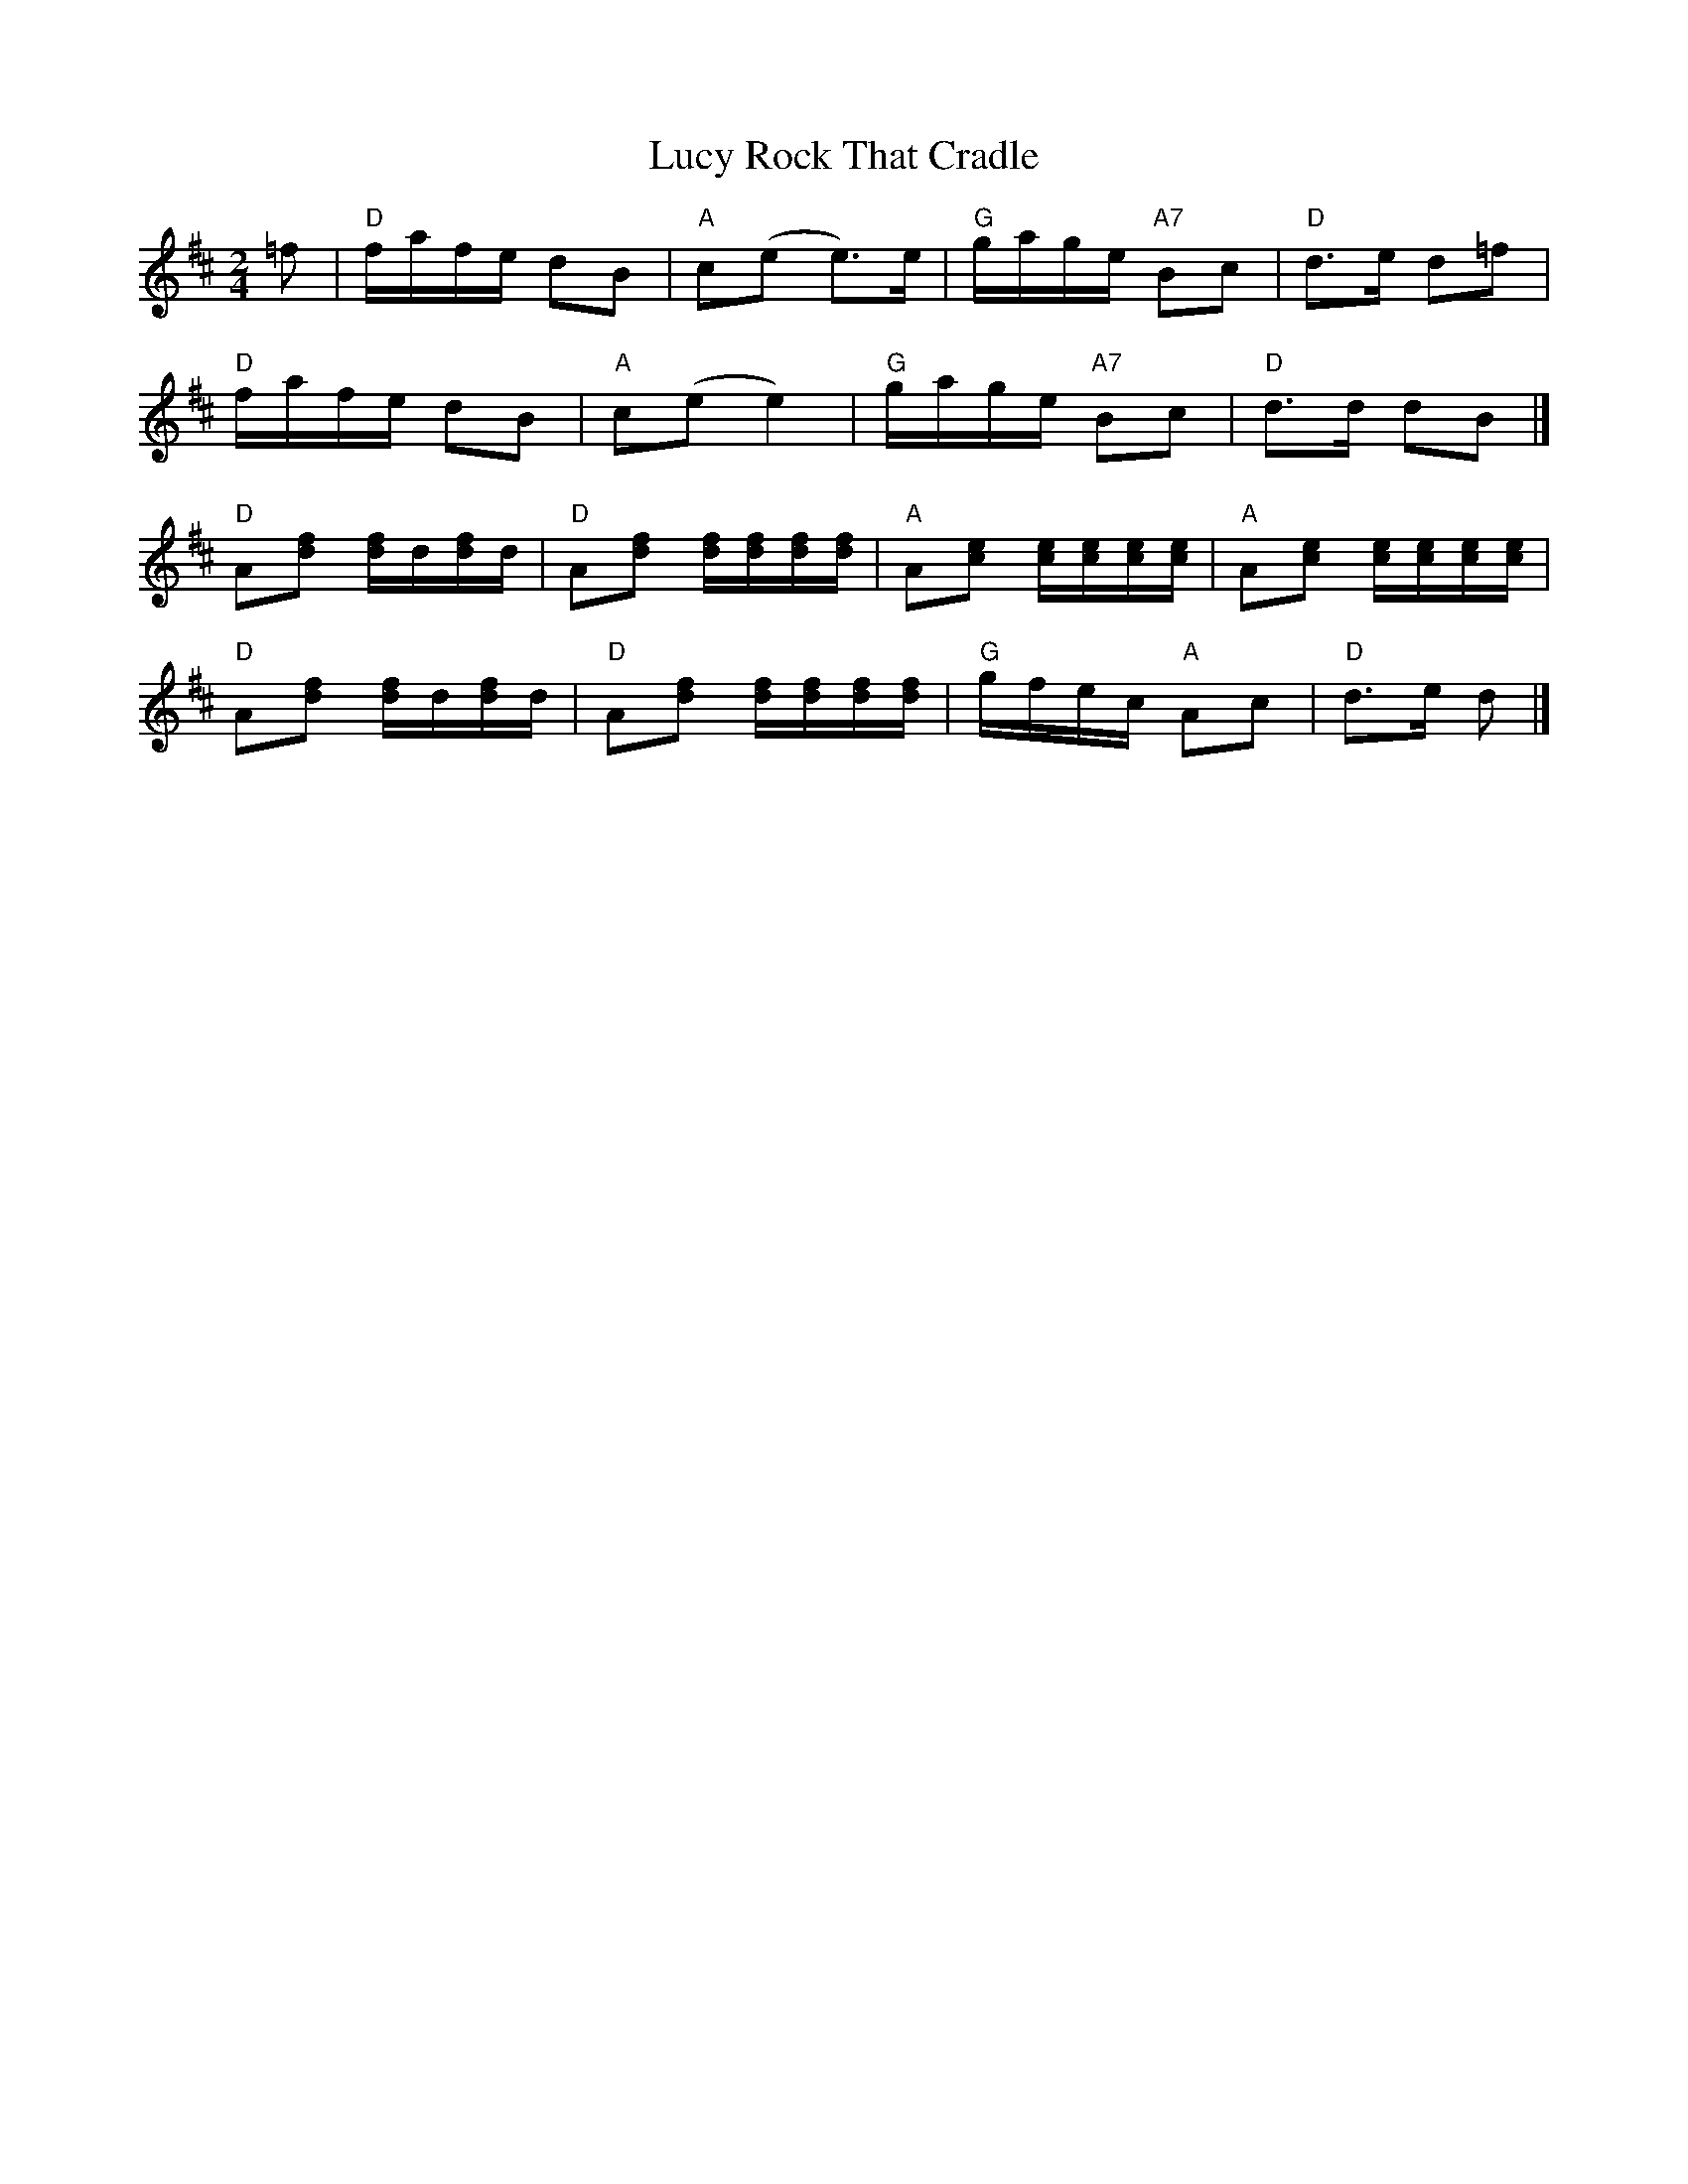 X: 1
T: Rock That Cradle, Lucy
Z: Mix O'Lydian
S: https://thesession.org/tunes/13400#setting23578
R: polka
M: 2/4
L: 1/8
K: Dmaj
=f | "D" f/a/f/e/ dB | "A" c(e e>)e | "G" g/a/g/e/ "A7" Bc | "D" d>e d=f |
"D" f/a/f/e/ dB | "A" c(e e2)| "G" g/a/g/e/ "A7" Bc | "D" d>d dB |]
"D" A[df] [d/f/]d/[d/f/]d/ | "D" A[df] [d/f/][d/f/][d/f/][d/f/] | "A" A[ce] [c/e/][c/e/][c/e/][c/e/] | "A" A[ce] [c/e/][c/e/][c/e/][c/e/]|
"D" A[df] [d/f/]d/[d/f/]d/ | "D" A[df] [d/f/][d/f/][d/f/][d/f/] | "G" g/f/e/c/ "A" Ac | "D" d>e d|]
